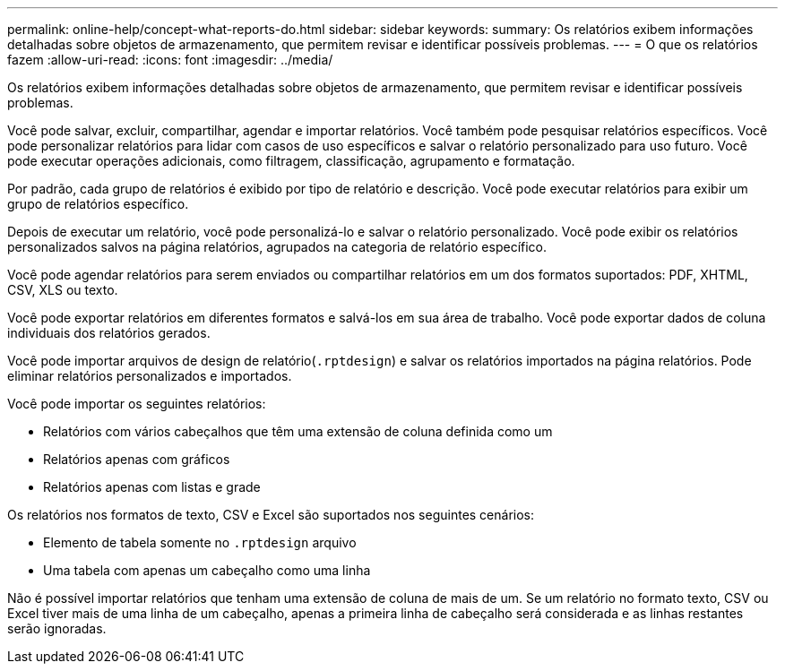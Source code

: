 ---
permalink: online-help/concept-what-reports-do.html 
sidebar: sidebar 
keywords:  
summary: Os relatórios exibem informações detalhadas sobre objetos de armazenamento, que permitem revisar e identificar possíveis problemas. 
---
= O que os relatórios fazem
:allow-uri-read: 
:icons: font
:imagesdir: ../media/


[role="lead"]
Os relatórios exibem informações detalhadas sobre objetos de armazenamento, que permitem revisar e identificar possíveis problemas.

Você pode salvar, excluir, compartilhar, agendar e importar relatórios. Você também pode pesquisar relatórios específicos. Você pode personalizar relatórios para lidar com casos de uso específicos e salvar o relatório personalizado para uso futuro. Você pode executar operações adicionais, como filtragem, classificação, agrupamento e formatação.

Por padrão, cada grupo de relatórios é exibido por tipo de relatório e descrição. Você pode executar relatórios para exibir um grupo de relatórios específico.

Depois de executar um relatório, você pode personalizá-lo e salvar o relatório personalizado. Você pode exibir os relatórios personalizados salvos na página relatórios, agrupados na categoria de relatório específico.

Você pode agendar relatórios para serem enviados ou compartilhar relatórios em um dos formatos suportados: PDF, XHTML, CSV, XLS ou texto.

Você pode exportar relatórios em diferentes formatos e salvá-los em sua área de trabalho. Você pode exportar dados de coluna individuais dos relatórios gerados.

Você pode importar arquivos de design de relatório(`.rptdesign`) e salvar os relatórios importados na página relatórios. Pode eliminar relatórios personalizados e importados.

Você pode importar os seguintes relatórios:

* Relatórios com vários cabeçalhos que têm uma extensão de coluna definida como um
* Relatórios apenas com gráficos
* Relatórios apenas com listas e grade


Os relatórios nos formatos de texto, CSV e Excel são suportados nos seguintes cenários:

* Elemento de tabela somente no `.rptdesign` arquivo
* Uma tabela com apenas um cabeçalho como uma linha


Não é possível importar relatórios que tenham uma extensão de coluna de mais de um. Se um relatório no formato texto, CSV ou Excel tiver mais de uma linha de um cabeçalho, apenas a primeira linha de cabeçalho será considerada e as linhas restantes serão ignoradas.
